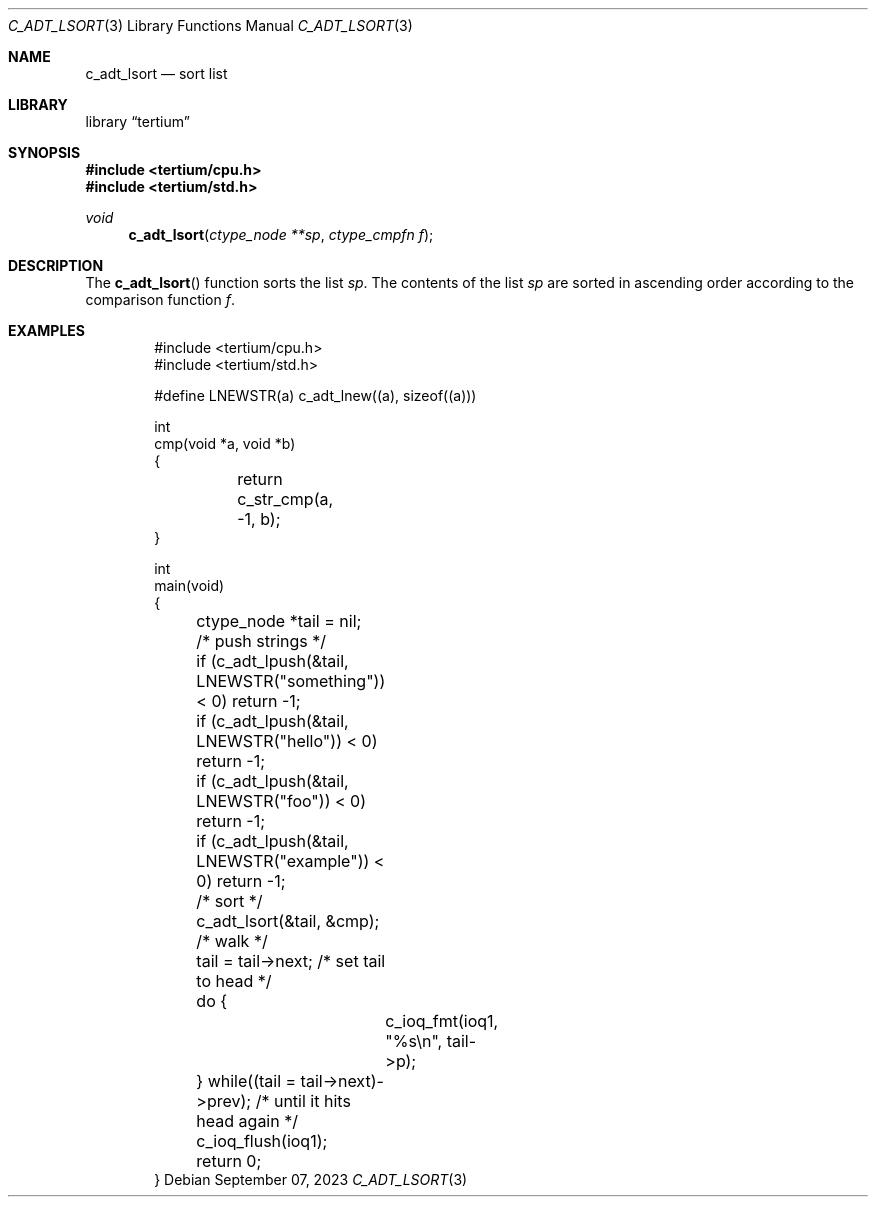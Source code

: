 .Dd $Mdocdate: September 07 2023 $
.Dt C_ADT_LSORT 3
.Os
.Sh NAME
.Nm c_adt_lsort
.Nd sort list
.Sh LIBRARY
.Lb tertium
.Sh SYNOPSIS
.In tertium/cpu.h
.In tertium/std.h
.Ft void
.Fn c_adt_lsort "ctype_node **sp" "ctype_cmpfn f"
.Sh DESCRIPTION
The
.Fn c_adt_lsort
function sorts the list
.Fa sp .
The contents of the list
.Fa sp
are sorted in ascending order according to the comparison function
.Fa f .
.Sh EXAMPLES
.Bd -literal -offset indent
#include <tertium/cpu.h>
#include <tertium/std.h>

#define LNEWSTR(a) c_adt_lnew((a), sizeof((a)))

int
cmp(void *a, void *b)
{
	return c_str_cmp(a, -1, b);
}

int
main(void)
{
	ctype_node *tail = nil;
	/* push strings */
	if (c_adt_lpush(&tail, LNEWSTR("something")) < 0) return -1;
	if (c_adt_lpush(&tail, LNEWSTR("hello")) < 0) return -1;
	if (c_adt_lpush(&tail, LNEWSTR("foo")) < 0) return -1;
	if (c_adt_lpush(&tail, LNEWSTR("example")) < 0) return -1;
	/* sort */
	c_adt_lsort(&tail, &cmp);
	/* walk */
	tail = tail->next; /* set tail to head */
	do {
		c_ioq_fmt(ioq1, "%s\en", tail->p);
	} while((tail = tail->next)->prev); /* until it hits head again */
	c_ioq_flush(ioq1);
	return 0;
}
.Ed
